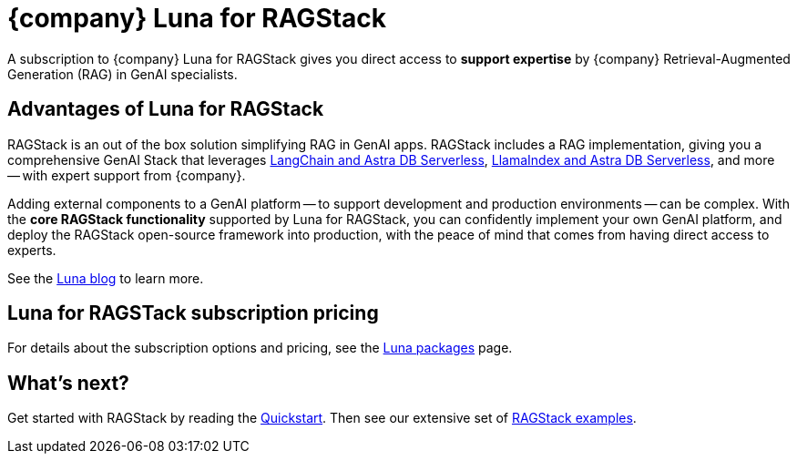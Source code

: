 = {company} Luna for RAGStack
:keywords: Luna, support, expertise, RAGStack, GenAI, Retrieval-Augmented Generation, RAG

A subscription to {company} Luna for RAGStack gives you direct access to *support expertise* by {company} Retrieval-Augmented Generation (RAG) in GenAI specialists.

== Advantages of Luna for RAGStack

RAGStack is an out of the box solution simplifying RAG in GenAI apps. RAGStack includes a RAG implementation, giving you a comprehensive GenAI Stack that leverages xref:examples:index.adoc#langchain-astra[
LangChain and Astra DB Serverless], xref:examples:index.adoc#llama-astra[LlamaIndex and Astra DB Serverless], and more -- with expert support from {company}.

Adding external components to a GenAI platform -- to support development and production environments -- can be complex. With the *core RAGStack functionality* supported by Luna for RAGStack, you can confidently implement your own GenAI platform, and deploy the RAGStack open-source framework into production, with the peace of mind that comes from having direct access to experts.

See the https://www.datastax.com/blog/datastax-luna-provides-enterprise-grade-support-most-reliable-elastic-and-fastest[Luna blog] to learn more. 

== Luna for RAGSTack subscription pricing

For details about the subscription options and pricing, see the https://www.datastax.com/products/luna[Luna packages] page.  

== What's next?

Get started with RAGStack by reading the xref:ROOT:quickstart.adoc[Quickstart]. Then see our extensive set of xref:examples:index.adoc[RAGStack examples].
